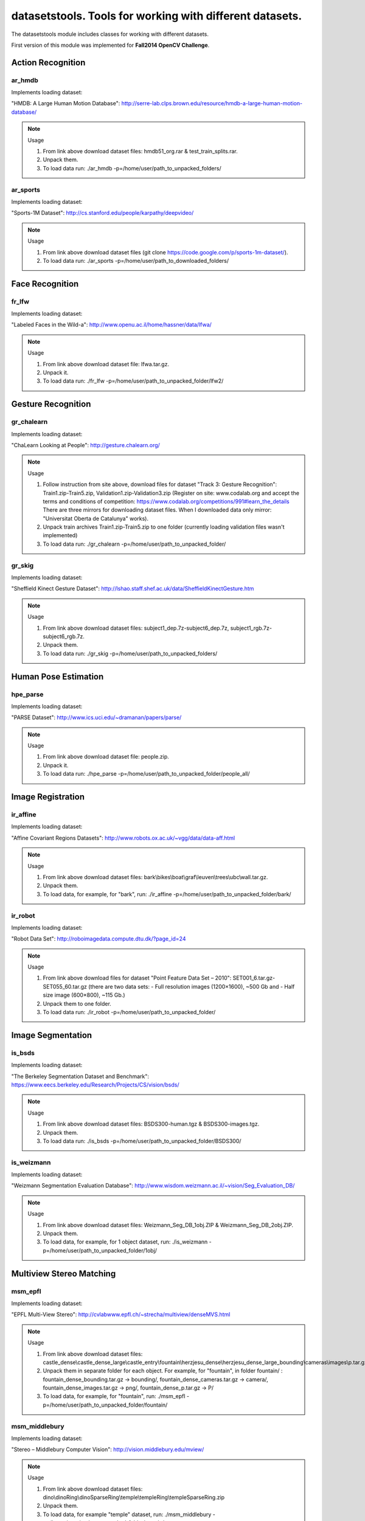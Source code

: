 *********************************************************
datasetstools. Tools for working with different datasets.
*********************************************************

.. highlight:: cpp

The datasetstools module includes classes for working with different datasets.

First version of this module was implemented for **Fall2014 OpenCV Challenge**.

Action Recognition
------------------

ar_hmdb
=======
.. ocv:class:: ar_hmdb
Implements loading dataset:

_`"HMDB: A Large Human Motion Database"`: http://serre-lab.clps.brown.edu/resource/hmdb-a-large-human-motion-database/

.. note:: Usage

 1. From link above download dataset files: hmdb51_org.rar & test_train_splits.rar.

 2. Unpack them.

 3. To load data run: ./ar_hmdb -p=/home/user/path_to_unpacked_folders/

ar_sports
=========
.. ocv:class:: ar_sports
Implements loading dataset:

_`"Sports-1M Dataset"`: http://cs.stanford.edu/people/karpathy/deepvideo/

.. note:: Usage

 1. From link above download dataset files (git clone https://code.google.com/p/sports-1m-dataset/).

 2. To load data run: ./ar_sports -p=/home/user/path_to_downloaded_folders/

Face Recognition
----------------

fr_lfw
======
.. ocv:class:: fr_lfw
Implements loading dataset:

_`"Labeled Faces in the Wild-a"`: http://www.openu.ac.il/home/hassner/data/lfwa/

.. note:: Usage

 1. From link above download dataset file: lfwa.tar.gz.

 2. Unpack it.

 3. To load data run: ./fr_lfw -p=/home/user/path_to_unpacked_folder/lfw2/

Gesture Recognition
-------------------

gr_chalearn
===========
.. ocv:class:: gr_chalearn
Implements loading dataset:

_`"ChaLearn Looking at People"`: http://gesture.chalearn.org/

.. note:: Usage

 1. Follow instruction from site above, download files for dataset "Track 3: Gesture Recognition": Train1.zip-Train5.zip, Validation1.zip-Validation3.zip (Register on site: www.codalab.org and accept the terms and conditions of competition: https://www.codalab.org/competitions/991#learn_the_details There are three mirrors for downloading dataset files. When I downloaded data only mirror: "Universitat Oberta de Catalunya" works).

 2. Unpack train archives Train1.zip-Train5.zip to one folder (currently loading validation files wasn't implemented)

 3. To load data run: ./gr_chalearn -p=/home/user/path_to_unpacked_folder/

gr_skig
=======
.. ocv:class:: gr_skig
Implements loading dataset:

_`"Sheffield Kinect Gesture Dataset"`: http://lshao.staff.shef.ac.uk/data/SheffieldKinectGesture.htm

.. note:: Usage

 1. From link above download dataset files: subject1_dep.7z-subject6_dep.7z, subject1_rgb.7z-subject6_rgb.7z.

 2. Unpack them.

 3. To load data run: ./gr_skig -p=/home/user/path_to_unpacked_folders/

Human Pose Estimation
---------------------

hpe_parse
=========
.. ocv:class:: hpe_parse
Implements loading dataset:

_`"PARSE Dataset"`: http://www.ics.uci.edu/~dramanan/papers/parse/

.. note:: Usage

 1. From link above download dataset file: people.zip.

 2. Unpack it.

 3. To load data run: ./hpe_parse -p=/home/user/path_to_unpacked_folder/people_all/

Image Registration
------------------

ir_affine
=========
.. ocv:class:: ir_affine
Implements loading dataset:

_`"Affine Covariant Regions Datasets"`: http://www.robots.ox.ac.uk/~vgg/data/data-aff.html

.. note:: Usage

 1. From link above download dataset files: bark\\bikes\\boat\\graf\\leuven\\trees\\ubc\\wall.tar.gz.

 2. Unpack them.

 3. To load data, for example, for "bark", run: ./ir_affine -p=/home/user/path_to_unpacked_folder/bark/

ir_robot
========
.. ocv:class:: ir_robot
Implements loading dataset:

_`"Robot Data Set"`: http://roboimagedata.compute.dtu.dk/?page_id=24

.. note:: Usage

 1. From link above download files for dataset "Point Feature Data Set – 2010": SET001_6.tar.gz-SET055_60.tar.gz (there are two data sets: - Full resolution images (1200×1600), ~500 Gb and - Half size image (600×800), ~115 Gb.)
 2. Unpack them to one folder.

 3. To load data run: ./ir_robot -p=/home/user/path_to_unpacked_folder/

Image Segmentation
------------------

is_bsds
=======
.. ocv:class:: is_bsds
Implements loading dataset:

_`"The Berkeley Segmentation Dataset and Benchmark"`: https://www.eecs.berkeley.edu/Research/Projects/CS/vision/bsds/

.. note:: Usage

 1. From link above download dataset files: BSDS300-human.tgz & BSDS300-images.tgz.

 2. Unpack them.

 3. To load data run: ./is_bsds -p=/home/user/path_to_unpacked_folder/BSDS300/

is_weizmann
===========
.. ocv:class:: is_weizmann
Implements loading dataset:

_`"Weizmann Segmentation Evaluation Database"`: http://www.wisdom.weizmann.ac.il/~vision/Seg_Evaluation_DB/

.. note:: Usage

 1. From link above download dataset files: Weizmann_Seg_DB_1obj.ZIP & Weizmann_Seg_DB_2obj.ZIP.

 2. Unpack them.

 3. To load data, for example, for 1 object dataset, run: ./is_weizmann -p=/home/user/path_to_unpacked_folder/1obj/

Multiview Stereo Matching
-------------------------

msm_epfl
========
.. ocv:class:: msm_epfl
Implements loading dataset:

_`"EPFL Multi-View Stereo"`: http://cvlabwww.epfl.ch/~strecha/multiview/denseMVS.html

.. note:: Usage

 1. From link above download dataset files: castle_dense\\castle_dense_large\\castle_entry\\fountain\\herzjesu_dense\\herzjesu_dense_large_bounding\\cameras\\images\\p.tar.gz.

 2. Unpack them in separate folder for each object. For example, for "fountain", in folder fountain/ : fountain_dense_bounding.tar.gz -> bounding/, fountain_dense_cameras.tar.gz -> camera/, fountain_dense_images.tar.gz -> png/, fountain_dense_p.tar.gz -> P/

 3. To load data, for example, for "fountain", run: ./msm_epfl -p=/home/user/path_to_unpacked_folder/fountain/

msm_middlebury
==============
.. ocv:class:: msm_middlebury
Implements loading dataset:

_`"Stereo – Middlebury Computer Vision"`: http://vision.middlebury.edu/mview/

.. note:: Usage

 1. From link above download dataset files: dino\\dinoRing\\dinoSparseRing\\temple\\templeRing\\templeSparseRing.zip

 2. Unpack them.

 3. To load data, for example "temple" dataset, run: ./msm_middlebury -p=/home/user/path_to_unpacked_folder/temple/

Object Recognition
------------------

or_imagenet
===========
.. ocv:class:: or_imagenet
Implements loading dataset:

_`"ImageNet"`: http://www.image-net.org/

Currently implemented loading full list with urls. Planned to implement dataset from ILSVRC challenge. 

.. note:: Usage

 1. From link above download dataset file: imagenet_fall11_urls.tgz

 2. Unpack it.

 3. To load data run: ./or_imagenet -p=/home/user/path_to_unpacked_file/

or_sun
======
.. ocv:class:: or_sun
Implements loading dataset:

_`"SUN Database"`: http://sun.cs.princeton.edu/

Currently implemented loading "Scene Recognition Benchmark. SUN397". Planned to implement also "Object Detection Benchmark. SUN2012". 

.. note:: Usage

 1. From link above download dataset file: SUN397.tar

 2. Unpack it.

 3. To load data run: ./or_sun -p=/home/user/path_to_unpacked_folder/SUN397/

SLAM
----

slam_kitti
==========
.. ocv:class:: slam_kitti
Implements loading dataset:

_`"KITTI Vision Benchmark"`: http://www.cvlibs.net/datasets/kitti/eval_odometry.php

.. note:: Usage

 1. From link above download "Odometry" dataset files: data_odometry_gray\\data_odometry_color\\data_odometry_velodyne\\data_odometry_poses\\data_odometry_calib.zip.

 2. Unpack data_odometry_poses.zip, it creates folder dataset/poses/. After that unpack data_odometry_gray.zip, data_odometry_color.zip, data_odometry_velodyne.zip. Folder dataset/sequences/ will be created with folders 00/..21/. Each of these folders will contain: image_0/, image_1/, image_2/, image_3/, velodyne/ and files calib.txt & times.txt. These two last files will be replaced after unpacking data_odometry_calib.zip at the end.

 3. To load data run: ./slam_kitti -p=/home/user/path_to_unpacked_folder/dataset/

slam_tumindoor
==============
.. ocv:class:: slam_tumindoor
Implements loading dataset:

_`"TUMindoor Dataset"`: http://www.navvis.lmt.ei.tum.de/dataset/

.. note:: Usage

 1. From link above download dataset files: dslr\\info\\ladybug\\pointcloud.tar.bz2 for each dataset: 11-11-28 (1st floor)\\11-12-13 (1st floor N1)\\11-12-17a (4th floor)\\11-12-17b (3rd floor)\\11-12-17c (Ground I)\\11-12-18a (Ground II)\\11-12-18b (2nd floor)

 2. Unpack them in separate folder for each dataset. dslr.tar.bz2 -> dslr/, info.tar.bz2 -> info/, ladybug.tar.bz2 -> ladybug/, pointcloud.tar.bz2 -> pointcloud/.

 3. To load each dataset run: ./slam_tumindoor -p=/home/user/path_to_unpacked_folders/

Text Recognition
----------------

tr_chars
========
.. ocv:class:: tr_chars
Implements loading dataset:

_`"The Chars74K Dataset"`: http://www.ee.surrey.ac.uk/CVSSP/demos/chars74k/

.. note:: Usage

 1. From link above download dataset files: EnglishFnt\\EnglishHnd\\EnglishImg\\KannadaHnd\\KannadaImg.tgz, ListsTXT.tgz.

 2. Unpack them.

 3. Move *.m files from folder ListsTXT/ to appropriate folder. For example, English/list_English_Img.m for EnglishImg.tgz.

 4. To load data, for example "EnglishImg", run: ./tr_chars -p=/home/user/path_to_unpacked_folder/English/

tr_svt
======
.. ocv:class:: tr_svt
Implements loading dataset:

_`"The Street View Text Dataset"`: http://vision.ucsd.edu/~kai/svt/

.. note:: Usage

 1. From link above download dataset file: svt.zip.

 2. Unpack it.

 3. To load data run: ./tr_svt -p=/home/user/path_to_unpacked_folder/svt/svt1/

